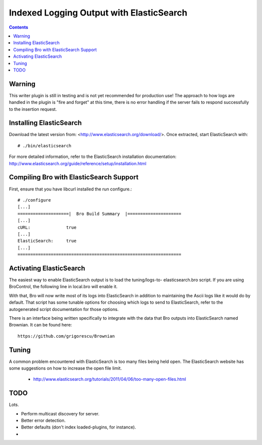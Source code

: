 
=========================================
Indexed Logging Output with ElasticSearch
=========================================

.. rst-class:: opening

   Bro's default ASCII log format is not exactly the most efficient
   way for searching large volumes of data. ElasticSearch
   is a new data storage technology for dealing with tons of data.
   It's also a search engine built on top of Apache's Lucene
   project. It scales very well, both for distributed indexing and 
   distributed searching.

.. contents::

Warning
-------

This writer plugin is still in testing and is not yet recommended for
production use!  The approach to how logs are handled in the plugin is "fire
and forget" at this time, there is no error handling if the server fails to
respond successfully to the insertion request.

Installing ElasticSearch
------------------------

Download the latest version from: <http://www.elasticsearch.org/download/>.
Once extracted, start ElasticSearch with::

# ./bin/elasticsearch

For more detailed information, refer to the ElasticSearch installation
documentation: http://www.elasticsearch.org/guide/reference/setup/installation.html

Compiling Bro with ElasticSearch Support
----------------------------------------

First, ensure that you have libcurl installed the run configure.::

    # ./configure
    [...]
    ====================|  Bro Build Summary  |=====================
    [...]
    cURL:              true
    [...]
    ElasticSearch:     true
    [...]
    ================================================================

Activating ElasticSearch
------------------------

The easiest way to enable ElasticSearch output is to load the tuning/logs-to-
elasticsearch.bro script.  If you are using BroControl, the following line in
local.bro will enable it.

.. console::

    @load tuning/logs-to-elasticsearch

With that, Bro will now write most of its logs into ElasticSearch in addition
to maintaining the Ascii logs like it would do by default.  That script has
some tunable options for choosing which logs to send to ElasticSearch, refer
to the autogenerated script documentation for those options.

There is an interface being written specifically to integrate with the data
that Bro outputs into ElasticSearch named Brownian.  It can be found here::

    https://github.com/grigorescu/Brownian

Tuning
------

A common problem encountered with ElasticSearch is too many files being held
open.  The ElasticSearch website has some suggestions on how to increase the
open file limit.

  - http://www.elasticsearch.org/tutorials/2011/04/06/too-many-open-files.html

TODO
----

Lots.

- Perform multicast discovery for server.
- Better error detection.
- Better defaults (don't index loaded-plugins, for instance).
- 
